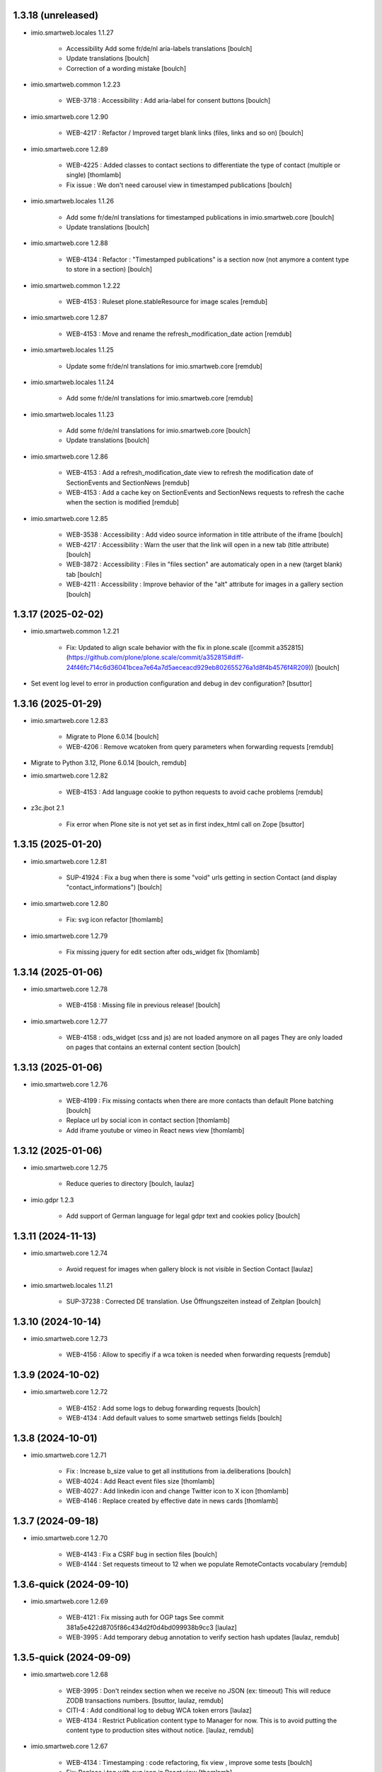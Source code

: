 1.3.18 (unreleased)
-------------------

- imio.smartweb.locales 1.1.27

    - Accessibility Add some fr/de/nl aria-labels translations
      [boulch]

    - Update translations
      [boulch]

    - Correction of a wording mistake
      [boulch]

- imio.smartweb.common 1.2.23

    - WEB-3718 : Accessibility : Add aria-label for consent buttons
      [boulch]

- imio.smartweb.core 1.2.90

    - WEB-4217 : Refactor / Improved target blank links (files, links and so on)
      [boulch]

- imio.smartweb.core 1.2.89

    - WEB-4225 : Added classes to contact sections to differentiate the type of contact (multiple or single)
      [thomlamb]

    - Fix issue : We don't need carousel view in timestamped publications
      [boulch]

- imio.smartweb.locales 1.1.26

    - Add some fr/de/nl translations for timestamped publications in imio.smartweb.core
      [boulch]

    - Update translations
      [boulch]

- imio.smartweb.core 1.2.88

    - WEB-4134 : Refactor : "Timestamped publications" is a section now (not anymore a content type to store in a section)
      [boulch]

- imio.smartweb.common 1.2.22

    - WEB-4153 : Ruleset plone.stableResource for image scales
      [remdub]

- imio.smartweb.core 1.2.87

    - WEB-4153 : Move and rename the refresh_modification_date action
      [remdub]

- imio.smartweb.locales 1.1.25

    - Update some fr/de/nl translations for imio.smartweb.core
      [remdub]

- imio.smartweb.locales 1.1.24

    - Add some fr/de/nl translations for imio.smartweb.core
      [remdub]

- imio.smartweb.locales 1.1.23

    - Add some fr/de/nl translations for imio.smartweb.core
      [boulch]

    - Update translations
      [boulch]

- imio.smartweb.core 1.2.86

    - WEB-4153 : Add a refresh_modification_date view to refresh the modification date of SectionEvents and SectionNews
      [remdub]

    - WEB-4153 : Add a cache key on SectionEvents and SectionNews requests to refresh the cache when the section is modified
      [remdub]

- imio.smartweb.core 1.2.85

    - WEB-3538 : Accessibility : Add video source information in title attribute of the iframe
      [boulch]

    - WEB-4217 : Accessibility : Warn the user that the link will open in a new tab (title attribute)
      [boulch]

    - WEB-3872 : Accessibility : Files in "files section" are automaticaly open in a new (target blank) tab
      [boulch]

    - WEB-4211 : Accessibility : Improve behavior of the "alt" attribute for images in a gallery section
      [boulch]


1.3.17 (2025-02-02)
-------------------

- imio.smartweb.common 1.2.21

    - Fix: Updated to align scale behavior with the fix in plone.scale ([commit a352815](https://github.com/plone/plone.scale/commit/a352815#diff-24f46fc714c6d36041bcea7e64a7d5aeceacd929eb802655276a1d8f4b4576f4R209))
      [boulch]

- Set event log level to error in production configuration and debug in dev configuration?
  [bsuttor]

1.3.16 (2025-01-29)
-------------------


- imio.smartweb.core 1.2.83

    - Migrate to Plone 6.0.14
      [boulch]

    - WEB-4206 : Remove wcatoken from query parameters when forwarding requests
      [remdub]

- Migrate to Python 3.12, Plone 6.0.14
  [boulch, remdub]

- imio.smartweb.core 1.2.82

    - WEB-4153 : Add language cookie to python requests to avoid cache problems
      [remdub]

- z3c.jbot 2.1

    - Fix error when Plone site is not yet set as in first index_html call on Zope
      [bsuttor]


1.3.15 (2025-01-20)
-------------------

- imio.smartweb.core 1.2.81

    - SUP-41924 : Fix a bug when there is some "void" urls getting in section Contact (and display "contact_informations")
      [boulch]

- imio.smartweb.core 1.2.80

    - Fix: svg icon refactor
      [thomlamb]

- imio.smartweb.core 1.2.79

    - Fix missing jquery for edit section  after ods_widget fix
      [thomlamb]


1.3.14 (2025-01-06)
-------------------

- imio.smartweb.core 1.2.78

    - WEB-4158 : Missing file in previous release!
      [boulch]

- imio.smartweb.core 1.2.77

    - WEB-4158 : ods_widget (css and js) are not loaded anymore on all pages
      They are only loaded on pages that contains an external content section
      [boulch]


1.3.13 (2025-01-06)
-------------------

- imio.smartweb.core 1.2.76

    - WEB-4199 : Fix missing contacts when there are more contacts than default Plone batching
      [boulch]

    - Replace url by social icon in contact section
      [thomlamb]

    - Add iframe youtube or vimeo in React news view
      [thomlamb]


1.3.12 (2025-01-06)
-------------------

- imio.smartweb.core 1.2.75

    - Reduce queries to directory [boulch, laulaz]

- imio.gdpr 1.2.3

    - Add support of German language for legal gdpr text and cookies policy
      [boulch]


1.3.11 (2024-11-13)
-------------------

- imio.smartweb.core 1.2.74

    - Avoid request for images when gallery block is not visible in Section Contact
      [laulaz]

- imio.smartweb.locales 1.1.21

    - SUP-37238 : Corrected DE translation. Use Öffnungszeiten instead of Zeitplan
      [boulch]


1.3.10 (2024-10-14)
-------------------

- imio.smartweb.core 1.2.73

    - WEB-4156 : Allow to specifiy if a wca token is needed when forwarding requests
      [remdub]


1.3.9 (2024-10-02)
------------------

- imio.smartweb.core 1.2.72

    - WEB-4152 : Add some logs to debug forwarding requests
      [boulch]

    - WEB-4134 : Add default values to some smartweb settings fields
      [boulch]


1.3.8 (2024-10-01)
------------------

- imio.smartweb.core 1.2.71

    - Fix : Increase b_size value to get all institutions from ia.deliberations
      [boulch]

    - WEB-4024 : Add React event files size
      [thomlamb]

    - WEB-4027 : Add linkedin icon and change Twitter icon to X icon
      [thomlamb]

    - WEB-4146 : Replace created by effective date in news cards
      [thomlamb]


1.3.7 (2024-09-18)
------------------

- imio.smartweb.core 1.2.70

    - WEB-4143 : Fix a CSRF bug in section files
      [boulch]

    - WEB-4144 : Set requests timeout to 12 when we populate RemoteContacts vocabulary
      [remdub]


1.3.6-quick (2024-09-10)
------------------------

- imio.smartweb.core 1.2.69

    - WEB-4121 : Fix missing auth for OGP tags
      See commit 381a5e422d8705f86c434d2f0d4bd099938b9cc3
      [laulaz]

    - WEB-3995 : Add temporary debug annotation to verify section hash updates
      [laulaz, remdub]


1.3.5-quick (2024-09-09)
------------------------

- imio.smartweb.core 1.2.68

    - WEB-3995 : Don't reindex section when we receive no JSON (ex: timeout)
      This will reduce ZODB transactions numbers.
      [bsuttor, laulaz, remdub]

    - CITI-4 : Add conditional log to debug WCA token errors
      [laulaz]

    - WEB-4134 : Restrict Publication content type to Manager for now.
      This is to avoid putting the content type to production sites without notice.
      [laulaz, remdub]

- imio.smartweb.core 1.2.67

    - WEB-4134 : Timestamping : code refactoring, fix view , improve some tests
      [boulch]

    - Fix: Replace i tag with svg icon in React view
      [thomlamb]

    - WEB-4134 : Manage timestamping in coordination with ia.deliberations' rest api
      [boulch]


1.3.4 (2024-08-28)
------------------

- imio.smartweb.core 1.2.66

    - Fix: Transform all folder view template to list elements
      [thomlamb]

    - Fix: delete ratio class to external content section
      [thomlamb]

    - WEB-4138 :  Adding link on React elements to edit them
      [thomlamb]


1.3.3 (2024-08-13)
------------------

- imio.smartweb.core 1.2.65

    - WEB-4136 : Authorize 70 sections/page instead of 40
      [boulch]

    - Fix: keep scroll on load more in React view
      [thomlamb]

    - WEB-4132 : In anonymous mode, use remoteUrl instead of internal link url in links sections
      [boulch]

- Sync gunicorn version with Plone 6.0.9
  [remdub]

- imio.smartweb.core 1.2.64

    - SUP-38386 : Fix style for elloha to avoid absolute position
      [boulch]


1.3.2 (2024-07-31)
------------------

- imio.smartweb.core 1.2.63

    - SUP-38386 : Update "elloha" plugin in external content section. Agent can set url field to visitwallonia.elloha.com
      [boulch]

- WEB-3995 : Bump RelStorage to 4.0.0
  [remdub]

- WEB-3995 : Bump psycopg2 to 2.9.9
  [remdub]

- Upgrade to Zope 5.9
  [remdub]


1.3.1 (2024-07-30)
------------------

- imio.smartweb.locales 1.1.20
    - Add missing fr/de translations for imio.smartweb.core
      [thomlamb]

- imio.smartweb.core 1.2.62

    - SUP-36628 : Fix new svg icon name for tradcution
      [thomlamb]

- imio.smartweb.core 1.2.61

    - SUP-36628 : Add scroll context to keep the scroll position when we change the page
      [thomlamb]

    - SUP-37746 : Add new svg icon
      [thomlamb]

- imio.smartweb.core 1.2.60

    - WEB-4125 : Take scale on context leadimage to populate og:image:* tags
      [boulch]

- imio.smartweb.core 1.2.59

    - SUP-36854 : Fix ajax select2 widget when apply a word filtering and populating specific news and specific events
      [boulch]


1.3 (2024-07-02)
----------------

- Upgrade docker image to Ubuntu 22.04
  [remdub]

1.2.19 (2024-07-01)
-------------------

- imio.smartweb.core 1.2.58

    - WEB-4116 : Fix error 500 when forward request from e-guichet (got an unexpected keyword argument 'include_items')
      [boulch]

- imio.smartweb.core 1.2.57

    - WEB-4121 : Correct bad format
      [boulch]

- imio.smartweb.core 1.2.56

    - WEB-4121 : Fix ERROR : imio.events.core.contents.event.serializer, line 28, in get_container_uid
      and fix WARNING : No such index: 'include_items'
      [boulch]

    - GHA tests on Python 3.8 3.9 and 3.10
      [remdub]


1.2.18 (2024-06-13)
-------------------

- imio.smartweb.policy 1.2.6

    - WEB-3763 : Fix Anysurfer controlpanel permission for fresh Smartweb installs
      See upgrade step 1029_to_1030
      [laulaz]


1.2.17 (2024-06-10)
-------------------

- imio.smartweb.core 1.2.55

    - Fix React placeholder color
      [thomlamb]

- imio.smartweb.core 1.2.54

    - WEB-4113 : Add DE and NL translations in page/procedure categories taxonomies
      [laulaz]

- imio.smartweb.common 1.2.17

    - WEB-4113 : Add `TranslatedAjaxSelectFieldWidget` to fix translations of initial
      values in select2 fields
      [laulaz]

- imio.smartweb.core 1.2.53

    - WEB-4113 : Use `TranslatedAjaxSelectWidget` to fix select2 values translation
      [laulaz]

- imio.smartweb.core 1.2.52

    - WEB-4113 : Inherit `getVocabulary` from `imio.smartweb.common` view to handle
      vocabularies translations correctly
      [laulaz]


1.2.16 (2024-06-03)
-------------------

- imio.smartweb.core 1.2.51

    - Fix loaded of sticky filter menu in React view
      [thomlamb]


1.2.15 (2024-05-30)
-------------------

- imio.smartweb.core 1.2.50

    - Fix loaded calcul of sticky filter menu in React view
      [thomlamb]

- imio.smartweb.common 1.2.16

    - WEB-4107 : Update resource registries modification time (used as ETag) at Zope startup
      [laulaz]

- imio.smartweb.policy 1.2.5

    - WEB-4107 : Use resourceRegistries ETag in caching configurations
      [laulaz]

- imio.smartweb.core 1.2.49

    - WEB-4101 : Encode URLs parameters for `search-filters`. This fixes issues with special chars.
      [laulaz]

    - WEB-3802: Fix after testing, complited traduction, optimize code
      [thomlamb]

- imio.smartweb.core 1.2.48

    - WEB-3802: Add grouped filter for category and local category in React filters
      [thomlamb]

    - WEB-4101 : Handle (local) categories translations correctly
      [laulaz]

    - SUP-36937: Add Recurrence dates in React event content view
      [thomlamb]

    - WEB-4104 : When change section size (front-office method), reindexParent to refresh cache
      [boulch]

    - WEB-4105 : Make text section smarter about its lead image format (portrait / landscape)
      [boulch]

- imio.smartweb.locales 1.1.16 => 1.1.18

    - Add missing FR translations
      [laulaz]

- imio.smartweb.common 1.2.15

    - Fix missing ZCML dependency
      [laulaz]

- imio.smartweb.common 1.2.14

    - Fix bundles: Remove obsolete patterns bundle and fix a previous upgrade for
      eea.facetednavigation
      [laulaz]

    - Fix translate call (was causing incorrect string in .po file)
      [laulaz]

    - Fix translation message string
      [laulaz]

- imio.smartweb.common 1.2.13

    - WEB-4088 : Cover use case for sending data in odwb for a staging environment
      [boulch]

    - Ensure translation of vocabularies when used with `AjaxSelectFieldWidget`
      [laulaz]

    - Remove useless `container_uid` from `search-filters` results
      [laulaz]

    - WEB-3864 : Ensure that a taxonomy term that is deleted is not used anywhere
      [boulch]

    - WEB-3862 : Unpatch (restore original) eea.facetednavigation jquery
      [laulaz]

- WEB-3862 : Pinned eea.facetednavigation 16.4
  [boulch]


1.2.14 (2024-05-07)
-------------------

- imio.smartweb.core 1.2.47

    - fix React svg import and delete unused svg
      [thomlamb]

    - add missing React translations
      [thomlamb]

- imio.smartweb.core 1.2.46

    - WEB-4101 : fix React topic display
      [thomlamb]

- imio.smartweb.locales 1.1.16

    - Add missing French translations for `Carre` & categories / topics display on items
      [laulaz]

    - Add missing fr, nl, de translations
      [boulch]

    - Update translations
      [boulch]

- imio.smartweb.common 1.2.12

    - WEB-4102 : Add second skip to footer
      [thomlamb]

- imio.smartweb.common 1.2.11

    - WEB-4101 : Fix vocabulary terms translation (for Topics only - for the moment)
      when used with `AjaxSelectFieldWidget`
      [laulaz]

- imio.smartweb.common 1.2.10

    - WEB-4101 : Change Topics field widget to keep value ordering
      [laulaz]

    - WEB-4088 : Implement some odwb utils and generic classes
      [boulch]

- imio.smartweb.core 1.2.45

    - WEB-4101 : Allow to choose to display topic or category on event & news.
      This affects all related content types: SectionNews, SectionEvents, NewsView, EventsView.
      Local category is alway taken before category (1 value).
      Topic is always the first in list (1 value).
      [laulaz, thomlamb]

    - Add end date on event cards
      [thomlamb]

    - Add tradcution for directory timetable
      [thomlamb]

    - SUP-36869 : Fix root ulr on Leaflet Marker.
      [thomlamb]

- imio.smartweb.core 1.2.44

    - WEB-4099 : Fix select name
      [boulch]

- imio.smartweb.core 1.2.43

    - WEB-4099 : Resize sections in front-end thanks to htmx / jquery
      [boulch]

    - WEB-4098 : Add affiche scale for section on table view display and one element by lot
      [thomlamb]

    - WEB-4098 : Add new profile for imio.smartweb.orientation to section files
      [thomlamb]

    - SUP-35100 : Fix sitemap.xml.gz generation. When a "main" rest view was removed, continue to build sitemap for others rest views
      [boulch]


1.2.13 (2024-04-14)
-------------------

- imio.smartweb.core 1.2.42

    - SUP-36564 : Fix arcgis external content plugin
      [boulch]

- Migrate to Plone 6.0.9
  [boulch]


1.2.12 (2024-04-04)
-------------------

- imio.smartweb.core 1.2.41

    - Set higher timeout because retrieving some datas can take some time
      [boulch]

- imio.smartweb.locales 1.1.15

    - Add missing fr, nl, de translations
      [boulch]

- imio.smartweb.core 1.2.40

    - MWEBPM-9 : Add container_uid in rest views to retrieve agenda id/title or news folder id/title
      [boulch]

    - MWEBPM-9 : Retrieve agenda id/title or news folder id/title and display it in "common templates" table
      [boulch]

- imio.smartweb.locales 1.1.14

    - Add missing fr, nl, de translations
      [boulch]

    - Update translations
      [boulch]

- imio.smartweb.locales 1.1.13

    - Add missing fr, nl, de translations
      [boulch]

    - Update translations
      [boulch]

- imio.smartweb.core 1.2.39

    - MWEBPM-9 : Retrieve agenda id/title or news folder id/title and display it in "common templates" carousel
      [boulch]

    - MWEBPM-8 : Add "min" or "max" to queries depending to "only past events"
      [thomlamb]

    - MWEBPM-8 : Add field to manage "only past events" rest view
      [boulch]

- imio.smartweb.core 1.2.38

    - Fix React build
      [thomlamb]

    - Fix spelling mistake and react compilation
      [boulch]

- imio.smartweb.core 1.2.37

    - Add new plugin in external content section / refactor some code in external content section
      [boulch]

    - Add figcaption content in alt attribute for images in section text
      [thomlamb]


1.2.11 (2024-03-05)
-------------------

- imio.smartweb.core 1.2.36

    - WEB-4072, WEB-4073 : Enable solr.fields behavior on some content types
      [remdub]

    - WEB-4001 : Refactoring the generation of sitemap.xml.gz
      [boulch]

- imio.smartweb.core 1.2.35

    - WEB-4006 : Exclude some content types from search results
      [remdub]

- collective.solr 9.3.0

    - Add support of https connections
      [remdub]

    - Add french locales
      [remdub]

- collective.solr 9.2.3

    - Add upgrade step for missing stopwords registry entries
      [remdub]

- WEB-3862 : eea.facetednavigation 16.2
  [boulch]

- imio.smartweb.core 1.2.34

    - MWEBRCHA-13 : Add content rules to notify reviewers (Install via validation profile)
      [laulaz]

    - MWEBRCHA-13 : Fix plone versioning (Work on SectionText / Remove from SectionHTML)
      [boulch]


1.2.10 (2024-02-12)
-------------------

- imio.smartweb.core 1.2.33

    - WEB-4067 : Override plone.app.content.browser.vocabulary.VocabularyView to provide filtering items to AjaxSelectFieldWidget
      [boulch]

    - WEB-4001 : Override sitemap.xml.gz to improve SEO with react views
      [boulch]

    - Change datePicker date format.
      [thomlamb]

    - Add class on section text if there is collapsable
      [thomlamb]

    - WEB-4056 : Refactoring: Removed sha256 encoding (no longer needed)
      [boulch]

    - WEB-3966: Add close navigation menu on focusout to make it more accessible
      [thomlamb]

- imio.smartweb.common 1.2.9

    - WEB-4064 : Reindex SolR because of changes in schema
      [remdub]

- WEB-4064 : Fix : remove copyfields on solr schema
  to avoid loosing SearchableText on an element when updating its parent
  [remdub]


1.2.9 (2024-02-05)
------------------

- imio.smartweb.core 1.2.32

    - Fix : Could not adapt (..interfaces.ITranslationManager) in single-language website when we set language param in url view
      [boulch]

    - Fix : rest_view_obj can be None if react view was removed
      [boulch]

    - Fix: bad condition to display search items number of results
      [thomlamb]

- imio.smartweb.common 1.2.8

    - Fix skip content sr-only
      [thomlamb]

- imio.smartweb.policy 1.2.4

    - Make content types translatable (with `plone.translatable` behavior) in
      multilingual profile.
      [laulaz]

- imio.smartweb.core 1.2.31

    - Add React Context to manage global language
      [thomlamb]

    - WEB-4063 : Create some views that redirect to main rest (directory, agenda, news) views (thank to registered uid) for e-guichet
      [boulch]

    - SUP-34498 : Fix url construction to fix 404 on external tab click on React items
      [thomlamb]

- imio.smartweb.core 1.2.30

    - Quick fix : move date queries in inital component to avoid bad url
      [thomlamb]


1.2.8-quick (2024-01-30)
------------------------

- imio.smartweb.core 1.2.30

    - Quick fix : move date queries in inital component to avoid bad url
      [thomlamb]


1.2.7-quick (2024-01-30)
------------------------

- imio.smartweb.core 1.2.29

    - Quick fix : effective date can be a str type. So the news sections were broken
      [boulch]


1.2.6 (2024-01-29)
------------------

- imio.smartweb.core 1.2.28

    - WEB-3802 : translate datepicker
      [thomlamb]

    - WEB-3802 : add nl traduction for React view.
      [thomlamb]

    - WEB-3802 : Fix datePicker filtre to no load on first date change
      [thomlamb]

- imio.smartweb.locales 1.1.12

    - Add missing translations
      [boulch]

    - Update translations
      [boulch]

    - WEB-4049 : Add missing german / dutch translations
      [boulch]

- imio.smartweb.core 1.2.27

    - WEB-3802 : Adding scss styles for new period filter
      [thomlamb]

    - WEB-3802 : Adding missing traduction for React view.
      [thomlamb]

    - WEB-4029 : Fix issue "invalid date" with pat-display-time and DateTime Zope/Plone format (with Firefox!)
      [boulch]

- imio.smartweb.core 1.2.26

    - WEB-3802 : Fix Axios Serializer to fix key in object request.
      [thomlamb]

- imio.smartweb.core 1.2.25

    - WEB-3802 : Adding perido filter in event React view
      [thomlamb]

- imio.smartweb.core 1.2.24

    - WEB-3802 : Get dates range for events in REST views. Coming from React.
      [boulch]

    - WEB-4050 : Fix : Loosing related_contacts ordering when changing any attributes in section
      [boulch]

    - WEB-4007 : Add Schedule in contact React view
      [thomlamb]

- imio.smartweb.policy 1.2.3

    - WEB-4046 : Add "Skip to content" viewlet in portal top
      [laulaz]

- imio.smartweb.common 1.2.7

    - WEB-4046 : Add css for "Skip to content"
      [thomlamb]

    - WEB-4046 : Add "Skip to content" link for a11y
      [laulaz]

    - WEB-4048 : Put focus on cookies accept button for a11y
      [laulaz]

- imio.smarteb.locales 1.1.11

    - WEB-4049 : Add missing german / dutch translations
      [boulch]

- imio.smartweb.core 1.2.23

    - WEB-4041 : Handle new "carre" scale
      [boulch]

- imio.smartweb.common 1.2.6

    - WEB-4041 : Add new "carre" scale
      [boulch]

- imio.smartweb.core 1.2.22

    - Refactor : Move ContactProperties (to build readable schedule) to imio.smartweb.common
      [boulch]

- imio.smartweb.common 1.2.5

    - WEB-4007 : Get ContactProperties out of imio.smartweb.core to also use it in imio.directory.core and 
      simplifying formated schedule displaying in REACT directory view
      [boulch]

    - WEB-4029 : File and Image content types don't have WF so we set effective date equal to created date
      [boulch]


1.2.5 (2023-12-18)
------------------

- imio.smartweb.core 1.2.21

    - WEB-3992 : Fix svg to have base color. Add class for icon in table template
      [thomlamb]

    - SUP-34061 : Fix React Gallery img scales
      [thomlamb]


1.2.4 (2023-12-11)
------------------

- DEVOPS-37 : force upgrade steps on promote
  [remdub,bsuttor]

- imio.smartweb.core 1.2.20

    - WEB-3783 : Update viewlet to set og:tags in rest views
      [boulch]

    - (Re)Activate external section
      [boulch]

- imio.smartweb.common 1.2.4

    - WEB-3783 : Rebuild url with request.form datas (usefull with react views)
      [boulch]

- imio.smartweb.locales 1.1.10

    - Add missing translations (plausible/statistics)
      [boulch]

    - Update translations
      [boulch]

- imio.smartweb.core 1.2.19

    - WEB-4022 : Fix : Compiled edit.js
      [boulch]

    - WEB-4022 : Fix : bad char in actions.xml (setup/upgrade step)
      [boulch]

- WEB-4028 : Restore `fix-geosearch` fork of `plone.formwidget.geolocation`
  We must wait for https://github.com/Patternslib/pat-leaflet/pull/36

- imio.smartweb.core 1.2.18

    - WEB-4022 : Create a new action menu with an utils view that redirect to stats (browser)view
      [boulch]

    - Change HashRouter to BrowserRouter in React & fix related URLs
      [thomlamb, laulaz]

    - WEB-3783 : Add new header viewlet to manage og:tags in REACT views
      [boulch]

- imio.smartweb.core 1.2.17

    - Refactor / optimize React code and upgrade packages
      [thomlamb]

- imio.smartweb.core 1.2.16

    - Handle single item json responses in request forwarders
      [laulaz]

- imio.smartweb.core 1.2.15

    - Handle empty responses in request forwarders
      [laulaz]

- imio.smartweb.core 1.2.14

    - Fix parameters in `POST` / `PATCH` / `DELETE` requests
      [laulaz]

- imio.smartweb.core 1.2.13

    - Use json for request forwarders body
      [laulaz, boulch]

- imio.smartweb.core 1.2.12

    - Deactivate Plone protect / Add token for queries
      [laulaz, boulch]

    - Handle PATCH & DELETE in request forwarders
      [laulaz]

    - Fix smartweb url and fix metadatas if missing fullobject
      [boulch]

- imio.smartweb.core 1.2.11

    - Add Smartweb related URLs in forwarded json responses
      [laulaz]

    - Transform requests forwarders into REST API Services
      [laulaz]

- imio.smartweb.core 1.2.10

    - Add RequestForwarder views
      [laulaz, boulch]


1.2.3 (2023-11-24)
------------------

- imio.smartweb.core 1.2.9

    - WEB-4021 : Fix lead image displaying with files section
      [boulch]


1.2.2-quick (2023-11-23)
------------------------

- Release to force new docker tag / deploy after incomplete build
  [laulaz]


1.2.1-quick (2023-11-23)
------------------------

- Fix use of bool env vars in `collective.solr`
  [remdub]

- imio.smartweb.core 1.2.8

    - Fix (lead) image sizes URLs for text section & migrate old values
      [boulch, laulaz]


1.2 (2023-11-22)
----------------

- imio.smartweb.core 1.2.7

    - Fix image scales URLs for gallery view thumbnails
      [laulaz]

    - WEB-3992 : Uncheck icon when clincking on checked icon (in edit form of imio.smartweb.BlockLink)
      [boulch]

- imio.smartweb.core 1.2.6

    - Fix tests after scales dimensions change
      [laulaz]

- imio.smartweb.policy 1.2.2

    - Improve collective autoscaling compression quality Also fix missing autoscaling settings for new instances
      [laulaz]

- imio.smartweb.common 1.2.3

    - Improve image compression quality
      [laulaz]

    - Change portrait scales dimensions
      [laulaz]

- imio.smartweb.core 1.2.5

    - Rebuild React to fix js errors
      [thomlamb]

    - WEB-4017 : Add Number 2 for items per batch
      [thomlamb]

    - Fix last upgrade steps: when run from command line, we need to adopt admin user to find private objects
      [laulaz]

    - Fix wrong type name in imio.smartweb.CirkwiView type profile
      [laulaz]

    - WEB-4014 : Display "websites" urls instead of labels (facebook, website, instagram, ...)
      [boulch]

    - WEB-4012 : Restored filter on related contacts field
      [boulch]

- imio.smartweb.common 1.2.2

    - Fix missing values for facilities lists (causing `None` in REST views filters)
      See https://github.com/collective/collective.solr/issues/366
      [laulaz]

    - Fix last upgrade steps: when run from command line, we need to adopt admin
      user to find private objects
      [laulaz]

    - WEB-4003 : Fix missing TextField mimetypes
      [laulaz]

- imio.smartweb.locales 1.1.9

    - WEB-4018 : Add missing French translations (new termes in directory vocabulary)
      [boulch]

- Add "run" script to clear and rebuild instances
  [boulch]

- Use released version of `plone.formwidget.geolocation`
  [laulaz]

- imio.smartweb.core 1.2.4

    - Handle image orientation on faceted map layout
      [laulaz]

    - Remove unused Photo Gallery from collections layouts
      [laulaz]

- Develop collective.solr to implement https connection DEVOPS-3
  [remdub]

- imio.smartweb.policy 1.2.1

    - Restore removed behaviors on Collection type
      [laulaz]

- imio.smartweb.common 1.2.1

    - SUP-33128 : Fix eea.facetednavigation : Hide items with 0 results
      [boulch, laz]

    - Refactor less and js compilation + Add compilations files
      [boulch]

- imio.smartweb.core 1.2.3

    - Migrate deprecated image scales from Section Contact / Gallery
      [laulaz]

    - Migrate "Is in portrait mode" option to orientation behavior for Section Contact
      [laulaz]

    - Handle image orientation on Collection & Foler types
      [laulaz]

    - Remove unused `gallery_view.pt` template
      [laulaz]

    - Change order of orientation options (default first)
      [laulaz]

    - Handle orientation in REST views images & fix galleries
      [laulaz]

    - Change default orientation to landscape
      [laulaz]

- imio.smartweb.core 1.2.2

    - WEB-3985 : Fix condition to load image or logo in contact view
      [thomlamb]

    - WEB-3985 : Fix logo scale URL (no orientation there) for Directory view
      [laulaz]

    - WEB-3985 : Fix React build
      [thomlamb]

- imio.smartweb.core 1.2.1

    - WEB-3985 : Fix traceback when cropping scale information is not present on image change
      [laulaz]

- imio.smartweb.core 1.2

    - WEB-3985 : New portrait / paysage scales & logic.
      We have re-defined the scales & sizes used in smartweb.
      We let the user crop only 2 big portrait / paysage scales and make the calculation behind the scenes for all
      other smaller scales.
      We also fixed the cropping information clearing on images changes.
      A new orientation behavior allow the editor to choose with type of image he wants.
      [boulch, laulaz]

    - Fix css for Event content view
      [thomlamb]

- imio.smartweb.common 1.2

    - WEB-3985 : New portrait / paysage scales & logic.
      We have re-defined the scales & sizes used in smartweb.
      We let the user crop only 2 big portrait / paysage scales and make the calculation behind the scenes for all
      other smaller scales.
      We also fixed the cropping information clearing on images changes.
      [boulch, laulaz]

- imio.smartweb.policy 1.2

    - WEB-3985 : Add orientation behavior on Collection type
      [boulch, laulaz]

- imio.smartweb.locales 1.1.8

    - Add missing French translations
      [laulaz]


1.1.15 (2023-10-24)
-------------------

- imio.smartweb.locales 1.1.7

    - Add missing French translations
      [boulch]

    - Update translations
      [boulch]

- imio.smartweb.core 1.1.30

    - Adaptation of react to show or hide the map
      [thomlamb]

    - WEB-3999 : Keep order of contacts in its view through manualy sorted related_contacts in edit form
      [boulch]

- imio.smartweb.core 1.1.29

    - SUP-32814 : Add new external content plugins : GiveADayPlugin
      see : https://github.com/IMIO/imio.smartweb.core/commit/a4dfca2
      [boulch]

    - WEB-4000 : Add display_map Bool field on directory and events views
      [boulch]

- imio.smartweb.core 1.1.28

    - WEB-3803 : Add upgrade step : collective.pivot.Family content type can be add in an imio.smartweb.Folder
      [boulch]

    - WEB-3998 : Set requests timeout to 8'' when we populate RemoteContacts vocabulary
      [boulch]

- imio.smartweb.policy 1.1.6

    - WEB-3803 : Monkey patch imio/collective.pivot post_install method to create an imio.smartweb.Folder
      to store defaults collective.pivot.Family contents
      [boulch]

- collective.pivot 1.0b2

    - Fix translation function
      [boulch]
    
    - Fix post_install when the targeted site not allow default Folder on plonesite root
      [boulch]


1.1.14 (2023-10-11)
-------------------

- imio.smartweb.core 1.1.27

    - Add <div> in view_argis.pt template to fix map displaying
      [thomlamb, jhero]


1.1.13 (2023-10-10)
-------------------

- imio.smartweb.locales 1.1.6

    - Add missing French translations (external content section and contact section)
      [boulch]

- imio.smartweb.core 1.1.26

    - Add missing upgrade step to add leadimage behavior on external content section
      [boulch]

    - Fix some translations in external content plugins
      [boulch]

- imio.smartweb.core 1.1.25

    - SUP-32169 : Add new external content plugins : ArcgisPlugin
      [boulch]


1.1.12 (2023-10-09)
-------------------

- imio.smartweb.policy 1.1.5

    - Remove deprecated overrides because we removed picture managing out of Tiny
      [boulch]

- imio.smartweb.core 1.1.24

    - WEB-3986 : Fix : email must be open thank to "mailto:" tag instead of "tel:"
      [boulch]

    - WEB-3984 : Remove deprecated cropping annotations on banner
      [boulch, laulaz]

    - WEB-3984 : Don't get banner scale anymore. Get full banner image directly
      [boulch, laulaz]

    - WEB-3984 : Remove banner field from cropping editor
      [laulaz]

- imio.smartweb.core 1.1.23

    - WEB-3983 : Fix contacts bootstrap grid
      [boulch]

    - WEB-3980 : Fix help and authentic sources menus double displaying in folder_contents view
      [boulch]

    - fix calculating image size on loading (add async in useEffect)
      [thomlamb]

    - WEB-3981 : Add Cognitoforms as an external section
      [boulch]

    - WEB-3932 : Transform contact section to contactS section
      [laulaz, boulch]


1.1.11 (2023-08-31)
-------------------

- pas.plugins.imio 2.0.9

    - Fix login could be id of user.
      [bsuttor]

    - Fix byte convertion error on python3.
      [bsuttor]


1.1.10-quick (2023-08-31)
-------------------------

- Pinned elder 2.0.7 version of pas.plugins.imio to test in staging (2.0.8 have some issues)
  [boulch]


1.1.9 (2023-08-29)
------------------

- imio.smartweb.core 1.1.22

    - Add smartweb content types icons (Message, MessagesConfig)
      [boulch]

    - Delete useless css for edition
      [thomlamb]

- imio.smartweb.core 1.1.21

    - Add smartweb content types icons
      [laulaz, boulch]

    - Show help & authentic sources menus only if product is installed
      [laulaz, boulch]

    - Update compiled resources to fix help menu
      [boulch]

    - Refactor Plausible
      [remdub]

- imio.smartweb.locales 1.1.5

    - Add missing translations
      [boulch]

- imio.smartweb.common 1.1.9

    - WEB-3974 : Add new registry key (imio.smartweb.common.log) to activate logging in smartweb / auth sources products
      [boulch]

    - Fix AttributeError in case of instance behaviors attributes that are not on all objects
      [boulch]

- imio.smartweb.core 1.1.20

    - Fix display of hours on events react view
      [thomlamb]

    - Refactor React contact view
      [thomlamb]

    - Refactor section text : image_size field is no more required because field is now hidden!
      [boulch]

    - WEB-3957 : Add new "Please help!" menu in Plone toolbar
      [boulch]

    - Display logo if no image in react contact card.
      Display blurry background if image is in portrait
      [thomlamb]

    - Fix of the calculation of the batch zise, ​​addition instead of concatenation
      [thomlamb]

    - WEB-3972 : Add "elloha" plugin in external content section
      [boulch]

- WEB-3781 : Upgrade `pas.plugins.imio` to fix issue with admin user
  [laulaz]

- imio.smartweb.common 1.1.8

    - WEB-3960 : Clean unhautorized xml chars out of text when added or modified contents Temporary patch.
      Waiting for this fix : plone/plone.app.z3cform#167
      [boulch]

    - WEB-3955 : Authentic sources : Crop view on Image type should not return scales
      [boulch]

- imio.smartweb.core 1.1.19

    - WEB-3956 : Update folder modification date when its layout changed to fix cache
      [boulch]

    - WEB-3934 : Hide image_size field
      [boulch]

    - WEB-3953 : Remove cropping from background_image field
      [boulch]

    - WEB-3952 : Disable image cropping on section text
      [laulaz, boulch]

    - Make "Image cropping" link conditional
      [laulaz]

    - Disable image cropping on Slide content type
      [laulaz]

    - Fix condition for image placeholder on React vue
      [thomlamb]

- imio.smartweb.core 1.1.18

    - Removal of unnecessary css in sections contact and gallery
      [thomlamb]

    - Add new browserview for Plausible
      [remdub, boulch]

    - Change some icons : SectionHTML and SectionExternalContent
      [boulch]

    - MWEBTUBA : Add new section : imio.smartweb.SectionExternalContent (Manage embeded contents)
      [boulch]


1.1.8 (2023-05-31)
------------------

- imio.smartweb.core 1.1.17

    - New React build
      [thomlamb]

    - Use hash in gallery images URL for directory, events and news rest views
      (based on modification date) to allow strong caching.
      [boulch, laulaz]


1.1.7 (2023-05-30)
------------------

- imio.smartweb.policy 1.1.4

    - Migrate to Plone 6.0.4
      [boulch]

    - Migrate to Plone 6.0.2
      [boulch]

    - WEB-3763 : Add new permission to manage configlets in control panel
      [boulch]

- imio.smartweb.locales 1.1.4

    - Add missing French translation (folder_contents properties)
      [laulaz]

    - Migrate to Plone 6.0.4
      [boulch]

- imio.smartweb.core 1.1.16

    - Fix faceted map size after page loading.
      [thomlamb]

    - Adapt `@search` endpoint to handle multilingual
      [mpeeters]

- imio.smartweb.core 1.1.15

    - Fixed console error following unnecessary loading of js for swiper
      [thomlamb]

    - Avoid image cropping for banner scale (will have infinite height)
      [laulaz]

    - Cleanup folder_contents properties & add warning about Sections
      [laulaz]

    - Store hash in an annotation to refresh "dynamic" sections
      [boulch, laulaz]

    - WEB-3868 : Remove useless code (included in Plone 6.0.4) See plone/plone.base#37
      [laulaz]

    - Migrate to Plone 6.0.4
      [boulch]

    - Update static icon for better css implements
      [thomlamb]

    - SUP-30074 : Fix broken RelationValue "AttributeError: 'NoneType' object has no attribute 'UID'
      [boulch]

- imio.smartweb.common 1.1.7

    - Change banner scale to have infinite height
      [laulaz]

    - Migrate to Plone 6.0.4
      [boulch]

- Rollback to Zope 5.8 for now because of a bug in POST requests with gunicorn
  [boulch]

- WEB-3781 : Add autopublish script
  [remdub]

- Migrate to Plone 6.0.4
  [boulch]


1.1.6 (2023-04-25)
------------------

- imio.smartweb.core 1.1.14

    - Fix image display condition
      [thomlamb]

    - Fix json attributes to get the scaling pictures of news
      [boulch]

- imio.smartweb.core 1.1.13

    - compile resources
      [boulch]

- imio.smartweb.common 1.1.6

    - Don't use image_scales metadata anymore (Fix faceted)
      [boulch, laulaz]

    - Update object modification date if cropping was removed/updated
      [boulch, laulaz]

- imio.smartweb.core 1.1.12

    - WEB-3868 : Forbid creating content with same id as a parent field
      [laulaz]

    - Don't use image_scales metadata anymore to get images scales URLs because we
      had problems with cropped scales (they were not indexed).
      We now use a hash in URL (based on modification date) to allow strong caching.
      See collective/plone.app.imagecropping#129
      [laulaz, boulch]

- imio.smartweb.core 1.1.11

    - WEB-3913 : Leadimages should not appear on rest views
      [boulch]


1.1.5 (2023-04-02)
------------------

- imio.smartweb.core 1.1.10

    - WEB-3901 : Get fullsize picture if scale is not present (section collection)
      [boulch]

    - WEB-3908 : Call new @events endpoint to get events occurrences
      [boulch]


1.1.4-quick (2023-03-20)
------------------------

- Push images to prod registry.
  [bsuttor]



1.1.3 (2023-03-19)
------------------

- imio.smartweb.core 1.1.9

    - WEB-3898 : Prevent error (error while rendering imio.smartweb.banner) if a content has his id = "banner"
      [boulch]

- imio.smartweb.core 1.1.8

    - WEB-3888 : We overrided link_input template widget to allow any link format in external tab (without browser blocking)
      [boulch]

    - WEB-3769 : Get fullsize picture if scale is not present (ex: picture too small)
      [boulch]

    - SUP-27477 : Fix internal link in herobanner
      [boulch]

- imio.smartweb.locales 1.1.3

    - Add missing French translations (Cirkwi & image dimensions warning)
      [laulaz]

    - Migrate to Plone 6.0.2
      [boulch]

- imio.smartweb.common 1.1.5

    - WEB-3862 : Patch (Remove select2) eea.facetednavigation jquery 
      [laulaz, boulch]

- imio.smartweb.common 1.1.4

    - Allow to add portal messages when content images are too small for cropping. This can be done dynamically on a view call with a single line of code: show_warning_for_scales(self.context, self.request)
      [laulaz]

    - Migrate to Plone 6.0.2
      [boulch]
    
- Upgrade collective.solr to `9.1.1` to include the latest fix for image_scales metadata
  [mpeeters]


1.1.2-quick (2023-03-08)
------------------------

- Develop collective.solr to fix an issue with image_scales metadata
  [mpeeters]


1.1.1 (2023-03-07)
------------------

- imio.smartweb.core 1.1.7

    - Improved react views to better match bootstrap media queries and fix no wrap buttons
      [thomlamb]

    - Fix no display img in news view
      [thomlamb]

    - Migrate to Plone 6.0.2
      [boulch]

    - WEB-3865 : Ordering news section and events section in their views thanks to a manualy order in their widgets
      [boulch]

    - Avoid auto-appending new lines to Datagrid fields when clicked
      [laulaz]

    - Fix annuaire, agenda, news sections with current language
      [boulch]

- Migrate to Plone 6.0.2
  [boulch]


1.1.0 (2023-02-22)
------------------

- imio.smartweb.core 1.1.6

    - WEB-3863 : Fix some dates displaying
      [boulch]

    - WEB-3858 : Fix displaying of authentic sources menu
      [boulch]

- imio.smartweb.locales 1.1.2

    - WEB-3848 : Add missing translations
      [boulch]

- imio.smartweb.common 1.1.3
  
    - WEB-3852 : Fix atom/syndication registry keys
      [boulch]

- Remove hack for overview-controlpanel from Dockerfile.
  [bsuttor]


1.1 (2023-02-20)
----------------

- imio.smartweb.locales 1.1.1

    - Add some new French translations (Cirkwi)
      [boulch]

- imio.smartweb.core 1.1.5

    - Delete lorem in React vue
      [thomlamb]

    - Fixed accessibility nav attribute
      [thomlamb]

    - Fixed faceted map
      [boulch]

    - WEB-3837 : Can define specific news to get (instead of all news from news folders)
      [boulch]

    - Adding display block on active dropdown
      [thomlamb]

    - Fix traduction ID for React
      [thomlamb]  

- imio.smartweb.policy 1.1.3

    - WEB-3820 : Added collective.geotransform but we don't deploy it automaticaly
      [boulch]

    - WEB-3833 : Hide plone.app.multilingual in control panel installable products
      [boulch]

- plone.formwidget.geolocation > fix-geosearch

    - Fix usage of default location from configuration
      [mpeeters]

    - Ensure that the marker is the main marker to fix geosearch
      [mpeeters]

- collective.faceted.map 1.0.0
    
    - Improve code to avoid to many refresh of the map
      [mpeeters]

- collective.geotransform 3.0

    - Add Plone 6 compatibility, drop Plone 5 support
      [boulch]

- imio.smartweb.core 1.1.4

    - Fix loader on React vue + add visual loader
      [thomlamb]

- imio.smartweb.common 1.1.2

    - Call @@consent-json view on navigation root (instead of context)
      [laulaz]

    - Ensure Ajax requests are always uncached
      [laulaz]

- imio.smartweb.core 1.1.3

    - WEB-3819 : Update permission : local manager can manage their subsites
      [boulch]

- imio.smartweb.core 1.1.2

    - Adding react-translated and translate static React txt
      [thomlamb]

    - Fix "zope.schema._bootstrapinterfaces.ConstraintNotSatisfied" in smartweb settings
      [boulch]

    - Add new content type : imio.smartweb.CirkwiView
      [boulch, laulaz]

    - Add authentic sources menu in toolbar
      [boulch, laulaz]

    - WEB-3755 : Adapt empty (without section) procedure message
      [boulch, laulaz]

    - Bring current-language attribute in rest views templates (useful for translations in JS)
      [boulch]

    - Handle search result types depending on available authentic sources for site
      [Julien]

    - Replacement of hard coded urls for images
      [thomlamb]

- imio.smartweb.policy 1.1.2

    - By default authorize_local_message and show_local_message in messagesviewlet must be True in smartweb
      [boulch]

- Update to Plone 6.0.0.2
  [laulaz]

- imio.smartweb.locales 1.1

    - Add DE translations (with copied French sentences for now)
      [laulaz]

    - Update buildout to Plone 6.0.0 final
      [laulaz]

- imio.smartweb.policy 1.1.1

    - Fix missing Plone icons (plone.staticresources)
      [laulaz]

    - Install and configure autopublishing (with 15 min tick subscriber)
      [laulaz]

    - Multilingual: add setup profile with content / default page migration to LRF
      and navigation links creation, fix selector viewlet
      [laulaz]

    - Remove obsolete TinyMCE override
      [laulaz]

- imio.smartweb.core 1.1.1

    - Use generated image scale urls to increase image caching
      [boulch, laulaz]

    - Forbid minisite to be copied / moved inside another minisite
      [laulaz]

    - Allow querying contact category with React filter (A) while also querying
      multiple categories defined in directory REST endpoint (B, C): A and (B or C)
      [laulaz]

    - Enable autopublishing behavior on all types
      [laulaz]

    - Handle events occurences in REST endpoint
      [laulaz]

    - Multilingual: handle language in requests for REST views, handle LRF navigation
      roots (minisites, footers, default pages, vocabularies), fix language selector
      viewlet
      [laulaz]

    - Add upgrade step to change content types icons
      [laulaz]

    - Fix JS / CSS bundles names (restore old names : '-' instead of '.' separator)
      [laulaz]

- imio.smartweb.common 1.1.1

    - Allow to choose language for vocabulary term translation
      [laulaz]

    - Use bootstrap dropdown-toggle for fieldsets collapse icon on edit forms
      [laulaz]

    - Fix TinyMCE menu bar and format menu
      [laulaz]

    - Update `widget.pt` override from `plone.app.z3cform.templates`
      [laulaz]

    - Improve monkeypatch to fix TTW resource calling
      [laulaz]

    - Update buildout to get Plone 6.0.0 final
      [laulaz]

- collective.messagesviewlet 1.0b2

    - Fix bundle registry upgrade step
      [laulaz]

- imio.smartweb.core 1.1

    - Update to Plone 6.0.0 final
      [boulch]

    - WEB-3795 : Add Proactive trigger code to chatbot.
      [remdub]

- imio.smartweb.common 1.1

    - Add monkeypatch to fix TTW resource calling See plone/Products.CMFPlone#3705
      [laulaz]

    - Uninstall collective.js.jqueryui
      [boulch]

    - Remove faceted deprecated bundles
      [boulch]

    - Migrate to Plone 6 : remove dexteritytextindexer, use new simplified
      resources registry, fix TinyMCE configuration and images scales,
      manual minimized js
      [laulaz, boulch]

- imio.smartweb.policy 1.1

    - Update to Plone 6.0.0 final
      [boulch]

    - WEB-3798 : Update caching profile (add lastModified to etags)
      [sverbois, remdub, boulch]

- collective.messagesviewlet 1.0b1

    - Migrate to Plone 6.0.0: remove dexteritytextindexer, use new simplified resources registry, fix styles, fix icons, ...
      [boulch, laulaz]

    - Add local messages feature. Local messages can be added in any folderish content types and you can choose if / on which levels they display.
      [boulch]

    - Protect messages-config folder with one-state private workflow.
      [boulch]

    - Add control panel (with messages-config folder link).
      [boulch]

    - Use JS to show/hide messages when closed, to avoid caching problems (#12).
      [laulaz]

    - Update / improve translations.
      [boulch, laulaz]

- Migrate to Plone 6.0.0 final and clean useless auto-checkout
  [boulch]


1.0.26 (2023-01-09)
-------------------

- Fix messagesviewlet source
  [boulch]


1.0.25 (2023-01-09)
-------------------

- imio.smartweb.locales 1.1

    - Add DE translations (with copied French sentences for now)
      [laulaz]

    - Update buildout to Plone 6.0.0 final
      [laulaz]


1.0.24-quick (2022-11-24)
-------------------------

- imio.smartweb.core 1.0.27

    - Add check for multiple categories directory views This is used to decide if the field will be changed to single category
      [laulaz]

- imio.smartweb.core 1.0.26

    - WEB-3729 : Add site admin permission on action for managing taxonomies on specific contents
      [boulch]

    - WEB-3777: Make nb_results field work on React views (as batch size)
      [laulaz, thomlamb]

- imio.smartweb.common 1.0.10

    - Ignore batch related query parameters for search-filters endpoint
      [laulaz]

- imio.smartweb.common 1.0.9

    - Add helper method to get language from smartweb REST requests
      This is needed for multilingual authentic sources
      [laulaz]

    - Allow to translate vocabulary terms titles in search-filters endpoint
      This is needed for multilingual authentic sources
      [laulaz]

- imio.smartweb.locales 1.0.8

    - Add missing French translations (Sendinblue, multilingual)
      [laulaz]


1.0.23 (2022-10-30)
-------------------

- imio.smartweb.locales 1.0.7

  - Add some directory fields translations
    [boulch]

  - Exclude profiles.zcml from translations
    [laulaz]

- imio.smartweb.core 1.0.25

  - WEB-3771 : Harmonize procedure button label
    [boulch]

  - WEB-3777 : Fix DirectoryEndpoint filter by category
    [boulch, laulaz]

  - WEB-3759 : Add portrait class even if there is no lead image to set placeholder with a good size
    [boulch]

- imio.smartweb.policy 1.0.10

  - Remove unneeded caching patches for 304 NOT MODIFIED requests Those are not needed anymore with the new cache configuration
    [laulaz]

- collective.sendinblue 2.0.3

  - Handle double opt-in
    [boulch, laz]

  - Fix typo in French
    [remdub]


1.0.22 (2022-10-21)
-------------------

- imio.smartweb.core 1.0.24

  - Fix problem with images url in logo
    [boulch]


1.0.21-quick (2022-10-20)
-------------------------

- imio.smartweb.core 1.0.23

  - Fix problem with images urls in collections
    [boulch]


1.0.20 (2022-10-18)
-------------------

- imio.smartweb.core 1.0.22

  - Fix problem with images urls in faceted navigation
    [laulaz]

  - WEB-3766 : Ensure displaying pages / footers even if sections in error (+ display section in error)
    [boulch, laulaz]

  - WEB-3764 : Fix : We Ensure we always compare Decimal
    [boulch]

- collective.anysurfer 1.4.7

  - Change permissions : By default, configlet should be accessible for Manager AND Site Administrator
    [boulch]

- collective.anysurfer 1.4.6

  - Fix import error for ILanguageSchema on Plone 5.2 / 6
    [laulaz]


1.0.19 (2022-10-17)
-------------------

- imio.smartweb.core 1.0.21
    - Waiting for authentics sources Plone6betaX to get automaticaly images scale hash on objects
      [boulch]

- imio.smartweb.policy 1.0.9

    - WEB-3733 : Restrict permissions for "site admin" in control panel. Some options are only available for manager
      [boulch]

    - Change s-maxage for new Varnish strategy based on grace
      [sverbois]

- imio.smartweb.core 1.0.20

    - Fix React-moment: replace 'day' by 'minute' in sratOf fuction to fix bad hours display in news view
      [thomlamb]

    - Add fullobjects=1 to get inner events and inner directory contents
      [boulch]

    - Adding section files download and gallery in react content view
      [thomlamb]

    - Update svg plone-icon for better compatibility with color css
      [thomlamb]

    - Use unique scale path (with hash) for better cache management
      [boulch, laz]

    - Memoize EventsTypesVocabulary because that almost never change !
      [boulch]

    - WEB-3684 : Add fullobjects=1 to get inner news contents
      [boulch]


1.0.18-quick (2022-09-08)
-------------------------

- imio.smartweb.core 1.0.19

    - WEB-3750 : Fix topics, categories and facilities items in selectboxes view when there is no preset selected categories
      [boulch]



1.0.17-quick (2022-09-06)
-------------------------

- imio.smartweb.core 1.0.18

    - Fix css to display none accueil item in nav
      [thomlamb]


1.0.16 (2022-09-04)
-------------------

- imio.smartweb.core 1.0.17

    - WEB-3741 : Fix items in selectbox contact categories in rest view @search-filters endpoint ("match" with items in edit selectbox)
      Fix contacts results depends of selected category in rest view (@search endpoint)
      [boulch]

    - WEB-3732 : Add smartweb settings to customize sendinblue subscribing button (text and position)
      [boulch]

    - Fix bad position for swipper-button in herobanner
      [thomlamb]

    - Ensure navigation elements don't use an already reserved/existing css Class
      [boulch]

    - WEB-3730 : By default, Plone open external (Section text / Tiny) links in new tab
      [boulch]

- imio.smartweb.policy 1.0.8

    - WEB-3731 : Automatically publish GDPR article
      [boulch]

- imio.smartweb.common 1.0.8

    - MWEB-54 : Update TinyMCE : Add non breaking space option
      [boulch]


1.0.15 (2022-08-02)
-------------------

- imio.smartweb.core 1.0.16

    - Fix rich description display on contact section
      [laulaz]

- imio.smartweb.core 1.0.15

    - WEB-3687: Add botpress viewlet in footer
      [remdub]

    - Change class and css to make herobanner slider work
      [thomlamb]


1.0.14-quick (2022-07-18)
-------------------------

- pas.plugins.imio 2.0.6

    - Do not verify_signature for jwt call because of error: "Could not deserialize key data".
      [bsuttor]


1.0.13 (2022-07-14)
-------------------

- imio.smartweb.core 1.0.14

    - Avoid error on broken objects (reindex_all_pages upgrade step)
      [laulaz]


1.0.12-quick (2022-07-14)
-------------------------

- imio.smartweb.core 1.0.13

    - Adding button for add news,events,contacts
      [thomlamb]

    - Avoid traceback if a selection item relation is broken
      [laulaz]

    - Use rich description on contact sections
      [laulaz]

    - [WEB-3674]Fix itinerary links
      [remdub]

    - [WEB-3661]Set b_size to 100 on search results
      [remdub]

    - Add collective.faceted.map with custom template & markers popups
      [boulch, laulaz]

    - Allow pages to be geolocalized (latitude/longitude indexes) via their first map section
      [laulaz]

    - Use new registry settings to store URL of news/events/contact proposal form
      [laulaz]

- imio.smartweb.locales 1.0.6

    - Add Dutch translations files
      [laulaz]

    - Add faceted map translation
      [laulaz]

    - Add propose URLs translations
      [laulaz]


1.0.11 (2022-07-13)
-------------------

- pas.plugins.imio 2.0.5

    - Keep old roles on migration of users.
      [bsuttor]

    - Temporary remove pas.app.users override because it do not work on Plone 6.
      [bsuttor]

    - Add possibility to remove old user (without login).
      [bsuttor]


1.0.10 (2022-07-13)
-------------------

- Upgrade collective.taxonomy to 2.2.2 (to allow edition for site administrators)
  [laulaz]

- pas.plugins.imio 2.0.3

    - Migration code refactoring & add tests
      [laulaz]

    - Add migration code (to new userid) for local roles / ownership
      [laulaz]


1.0.9 (2022-06-13)
------------------

- imio.smartweb.locales 1.0.5

    - Add translation for Agent connection
      [laulaz]

- imio.smartweb.common 1.0.7

    - Add connection link in colophon
      [laulaz]

- imio.smartweb.core 1.0.12

    - [WEB-3663] Fix contact schedule. Use Decimal instead of float. ( float("8.30") = 8.3. 8h03 != 8h30 )
      [boulch]

    - Update static css for edit view
      [thomlamb]

    - Fix NaN value for batchsize in swiper
      [thomlamb]

    - Ban required URL when Footer or HeroBanner modified
      [boulch, laulaz]

    - Omit some fields in slide section layout fieldset
      [boulch]

- imio.smartweb.policy 1.0.7

    - Adapt SolR config to use tika for file indexing
      [mpeeters]

    - Move/adapt ban_physicalpath method into imio.smartweb.common
      [boulch, laulaz]

- imio.smartweb.common 1.0.6

    - Add ban_physicalpath method (taken from policy)
      [boulch, laulaz]

- pas.plugins.imio 2.0

    - Get userid and user login for user connected by JWT.
      [bsuttor]

    - Allow user search on any parts of id/login/email (not just the start)
      [laulaz]

    - Use uuid as plone user.id instead of username.
      [bsuttor, laulaz]

    - Be aware of next url when you call auhentic users api.
      [bsuttor]

    - Add zmi view of users.
      [bsuttor]


1.0.8 (2022-05-30)
------------------

- Upgrade collective.taxonomy to 2.2.1
  [laulaz]

- Update buildout and setuptools.
  [bsuttor]

- Change p.a.imagecropping source to stay at the same rev (waiting for Plone next release)
  [laulaz]


1.0.7 (2022-05-17)
------------------

- imio.smartweb.core 1.0.11

    - Update display for date in news view
      [thomlamb]

    - Add video,social,web url for news view
      [thomlamb]

    - Update regex for routing items
      [thomlamb]

    - Add carousel and gallery in contact view
      [boulch]

    - Fix batch size (40) for pages pagination
      [laulaz]

    - Add new content type : imio.smartweb.SectionPostit
      [boulch, laulaz]

- imio.smartweb.locales 1.0.4

    - Add translations for contact gallery
      [laulaz]

    - Add translations for post-it section
      [laulaz]


1.0.6 (2022-05-16)
------------------

- imio.smartweb.common 1.0.5

    - Refactor rich description to retrieve html on a any description (from context or from other ways)
      [boulch]

- imio.smartweb.common 1.0.4

    - Limit uploaded files sizes to 20Mo with JS (without reaching the server)
      [laulaz]

    - Add help text on lead image field also on edit forms
      [laulaz]

- imio.smartweb.core 1.0.10

    - Add description for directory items
      [thomlamb]

    - Fix css for react items
      [thomlamb]

    - Adaptation of the jsx to be able to render the markdown to html
      [thomlamb]

    - Adapt `@search` endpoint to exclude expired elements and events in the past
      [mpeeters]

    - Remove forced placeholder for image in react pages
      [thomlamb]


1.0.5-quick (2022-05-02)
------------------------

- imio.smartweb.core 1.0.9

    - Remove duplicate / useless new icons & change default workinfos icon
      [laulaz]

- imio.smartweb.core 1.0.8

    - Add new icons
      [boulch]

    - Fix section edition display for herobanner / content-core / footer
      [laulaz]

    - HeroBanner can't be a folder default view
      [boulch]

- imio.smartweb.common 1.0.3

    - Hide faceted actions
      [boulch]

- imio.smartweb.policy 1.0.6

    - Remove collective.z3cform.select2. We don't use full product anymore
      [boulch]

- imio.smartweb.locales 1.0.3

    - Add translation for image upload
      [laulaz]

    - Add translations for new icons
      [laulaz]

- imio.smartweb.locales 1.0.2

    - Add Hero banner related translations
      [laulaz]


1.0.4-quick (2022-04-25)
------------------------

- imio.smartweb.policy 1.0.5

    - Uninstall collective.z3cform.select2, not needed anymore for faceted
      [laulaz]

    - Hide unwanted upgrades from site-creation and quickinstaller
      [boulch]

    - Add missing viewlet + reorder viewlets
      [boulch]

- imio.smartweb.common 1.0.2

    - Hide unwanted upgrades from site-creation and quickinstaller
      [boulch]

    - Add local manager role and sharing permissions rolemap
      [boulch]

    - Add help text on lead image fields
      [boulch]

    - Fix privacy views JS calls (sometimes called on Zope root instead of Plone root)
      [laulaz]

    - Add Subject keywords to SearchableText index
      [laulaz]


1.0.3-quick (2022-04-25)
------------------------

- imio.smartweb.core 1.0.7

    - Improve slide view html
      [thomlamb]

    - Clean core css
      [thomlamb]

    - Fix herobanner when there is a default (portal)page on site root or on partner sites
      [boulch]

    - Hide unwanted upgrades from site-creation and quickinstaller
      [boulch]

    - Move local manager role and sharing permissions to imio.smartweb.common
      Use new common.interfaces.ILocalManagerAware to mark a locally manageable content
      [boulch]

    - Add hero banner feature
      [boulch]

- Use released version for collective.z3cform.select2
  [laulaz]


1.0.2-quick (2022-03-29)
------------------------

- imio.smartweb.core 1.0.6

    - Fix: Change Leaflet Tilelayer map for fix bad attribution url
      [thomlamb]

- Remove gunicorn timeout to allow long requests
  [laulaz]

- imio.smartweb.policy 1.0.4

    - Add etags userid and roles in caching configuration
      [sverbois, boulch]

    - Adapt ban_for_message to cover multi varnish servers and add http to correctly ban
      [boulch]

    - Allow some Python modules in RestrictedPython (code moved from smartweb.core)
      This is useful for collective.themefragments fragments
      [boulch]

- imio.smartweb.core 1.0.5

    - Add local permissions and a "Local Manager" role.
      Permissions : imio.smartweb.core.CanEditMinisiteLogo, imio.smartweb.core.CanManageSectionHTML
      [boulch]

    - Updated queries for search to only run with specific filters
      [thomlamb]

    - Handle inline SVG images for portal logo and minisite logo
      [laulaz]

    - Add show_items_lead_image attributes on files section.
      Add no-image css class in table template when there is no image to display
      [boulch]

    - Add sections to procedure content type to be similar as page content type
      [boulch]

    - Add a portrait mode on section contact leadimage
      [boulch]

    - Exclude parents (folders) messages to traverse into partners sites
      [boulch]

    - Exclude Footers from parent listings by default
      [laulaz]

- imio.smartweb.locales 1.0.1

    - Add missing translation for Local Manager & lead image portrait mode
      [laulaz]

- imio.smartweb.core 1.0.4

    - Improve leaflet css
      [thomlamb]

    - Change leaflet tilelayer style
      [thomlamb]

- imio.smartweb.policy 1.0.3

    - add logger to get some informations about BAN with Varnish
      [boulch]

    - Fix collective autoscaling default values
      [boulch]

- Switch collective.solr from auto-checkout to 9.0.0a6 pinned version
  [boulch]

- imio.gdpr 1.2.2

    - Remove plone.app.registry template override as it is now released:
      Plone 6.0.0a3 / plone.app.registry 2.0.0a7
      [laulaz]

    - Add specific controlpanel permission and give this permission to site administrator
      [boulch]


1.0.1-quick (2022-03-16)
------------------------

- imio.smartweb.common 1.0.1

    - Allow readers, editors and reviewers to see inactive (expired) contents
      [laulaz]

- Update collective.solr checkout revision to include inactive content fix
  [laulaz]

- Use https:// instead of git:// protocol
  See https://github.blog/2021-09-01-improving-git-protocol-security-github/
  [laulaz]

- imio.smartweb.core 1.0.3

    - Change leaflet style
      [thomlamb]

    - Adding info popup on leaflet marker
      [thomlamb]

    - Add correct href on search link for tab navigation
      [thomlamb]

- imio.smartweb.locales 1.0

    - Change 'minisite' to 'site partenaire' in French
      [laulaz]

    - Add icon field related translations
      [laulaz]

- imio.smartweb.common 1.0

    - Avoid traceback if @@get_analytics is called outside Plone site
      [laulaz]

- imio.smartweb.core 1.0.2

    - Add missing init file for faceted widgets
      [laulaz]

- imio.smartweb.policy 1.0.2

    - Add/install select2 widget for faceted
      [boulch]

    - Fix BAN request when we change a message
      [boulch, laulaz]

- Add pytest to verify policy is installed.
  [bsuttor]

- imio.smartweb.policy 1.0.1

    - Add missing zcml include of collective.autoscaling
      [laulaz]

    - Fix faceted criteria update when installing from code (without browser request)
      [laulaz]

- Use collective.recipe.template 2.2 to avoid use_2to3 errors on Github
  [laulaz]

- imio.smartweb.core 1.0.1

    - Removal of the pointer if it is located at Imio (event and library view)
      [thomlamb]

    - Added times and fixed date display for event views
      [thomlamb]

    - Override eea.facetednavigation select widget template.
      Display label as first value in select fields
      [boulch]

    - Add placeholder to faceted text search (xml) + upgrade step
      [boulch]

    - Fix : Add a missing tal instruction
      [boulch]

    - Use new icons radio widget to select SVG icon for links
      [laulaz]

    - Avoid problems with minisite & subsite simultaneous activation (for example,
      through a cached action)
      [laulaz]

- Improve docker HEALTHCHECK.
  [bsuttor]


1.0-quick (2022-02-23)
----------------------

- imio.smartweb.core 1.0

    - Add description in sendinblue section
      [boulch]

    - Add conditions on faceted and folder view (with images).
      When we select one of this view and if a content hasn't image we display a no-image class
      [boulch]

    - Fix css for news items
      [thomlamb]

    - Change event contact icon
      [thomlamb]

    - Override social tags generation to get scaled images instead of full size.
      We didn't override syndication to avoid any side effects in RSS / Atom
      [laulaz]

- imio.smartweb.policy 1.0

    - Install and set collective autoscaling with some default values
      [boulch]

- imio.smartweb.locales 1.0a16

    - Fix translation
      [laulaz]

- imio.smartweb.core 1.0a43

    - Limitate usage of site search settings to current website search
      [mpeeters]

- imio.smartweb.common 1.0a11

    - Load Analytics via JS call to avoid non-privacy aware caching
      [laulaz]

    - Change privacy views permissions to zope.Public
      [laulaz]

- imio.smartweb.core 1.0a42

    - Fix bad html link for news items
      [thomlamb]

    - Fix removed section subscriber. if we removed a folder, pages with sections stayed in catalog
      [boulch]

- imio.smartweb.core 1.0a41

    - Fix loadmore react views
      [thomlamb]

    - Update Axios module to 26.0
      [thomlamb]

    - Add AbortController to prevent unnecessary requests
      [thomlamb]

    - Use `use_site_search_settings` parameters by default to inherit query parameters from site search settings
      for `@search` endpoint
      [mpeeters]


1.0a19-quick (2022-02-14)
-------------------------

- imio.smartweb.core 1.0a40

    - Fix bug with react import img
      [thomlamb]


1.0a18-quick (2022-02-14)
-------------------------

- imio.smartweb.core 1.0a39

    - Fix missing value for placeholder
      [thomlamb]


1.0a17-quick (2022-02-14)
-------------------------

- imio.smartweb.core 1.0a38

    - Fix condition to display search items img
      [thomlamb]

- imio.smartweb.core 1.0a37

    - Fix problem with react event map
      [thomlamb]

    - Add background image for result search items
      [thomlamb]

    - Refactor all js indent
      [thomlamb]

    - Add placeholder class on contact logo & leadimage when they are empty
      [laulaz]

    - Change/fix max number (30) of possible sections in pages before paging
      [boulch]

    - Add new div with a nb-items-batch-[N] class
      to ease stylizing multi items templates (table, carousel)
      [boulch]

    - Fix bad css value
      [thomlamb]

- Fix some auto-checkout to revisions instead of branches
  [boulch]


1.0a16-quick (2022-02-11)
-------------------------

- imio.smartweb.core 1.0a36

    - Update e-guichet icon file & add new shopping icon
      [laulaz]

    - Change default value for batch size in files section
      [laulaz]

    - Improve css
      [thomlamb]

    - Avoid fetching contact from authentic source multiple times on the same view
      [laulaz]

- imio.smartweb.policy 1.0a17

    - Send BAN request after a messageviewlet creation / modification / removal
      [laulaz]

- imio.smartweb.locales 1.0a15

    - Add new icons translations (e-guichet & shopping)
      [laulaz]


1.0a15 (2022-02-10)
-------------------

- imio.smartweb.core 1.0a35

    - Use css class & background style also on footers sections
      [laulaz]

    - Correction of spelling mistakes
      [thomlamb]

    - Get events with new event_dates index
      [laulaz]

    - Change footer markup to have only one row
      [laulaz]

    - Add new e-guichet icon
      [laulaz]

    - Remove GDPR link from footer (it is already in colophon)
      [laulaz]

    - Restore removed class to help styling carousel by batch size
      [laulaz]

- imio.smartweb.common 1.0a10

    - Hide ical import related actions
      [laulaz]


1.0a14-quick (2022-02-10)
-------------------------

- imio.smartweb.policy 1.0a16

    - Add imio.prometheus dependency to get metrics view.
      [bsuttor]

- Up RelStorage to 3.4.5
  [laulaz]


1.0a13 (2022-02-09)
-------------------

- imio.smartweb.core 1.0a34

    - Fix missing permissions to add footer
      [laulaz]

    - Fix default item view for a collection when anonymous
      [laulaz]

    - Fix double escaped navigation items in quick accesses
      See https://github.com/plone/plone.app.layout/issues/280
      [laulaz]


1.0a12-quick (2022-02-08)
-------------------------

- imio.smartweb.core 1.0a33

    - Fix search axios to not fetch with no filter set
      [thomlamb]

- imio.smartweb.core 1.0a32

    - Change Youtube & Parking base icons, and add Twitter
      [laulaz]

    - Add id on sections containers to ease styling
      [laulaz]

    - Be sure to reindex the container (& change modification date for cachinig) when
      a page has been modified
      [laulaz]

    - Reorder SectionContact template + modify some translations
      [boulch]

    - Fix generated url for search results
      [thomlamb]

    - Unauthorize to add imio.smartweb.SectionSendinblue on a Page but authorize it on PortalPage.
      [boulch]

    - Include source item url for `@search` service results
      [mpeeters]

    - Enforce using SolR for `@search` service
      [mpeeters]

    - Fix translation domain for event macro
      [laulaz]

- imio.smartweb.locales 1.0a14

    - Add social network translation
      [laulaz]


1.0a11-quick (2022-02-04)
-------------------------

- imio.smartweb.policy 1.0a15

    - Activate plone.app.caching.moderateCaching.lastModified
      [sverbois, laulaz]

    - Use auto-checkout for collective.z3cform.select2 (Plone 6)
      [laulaz]

- imio.smartweb.locales 1.0a13

    - Add event dates related translations
      [laulaz]

- imio.smartweb.core 1.0a31

    - Disable sticky map on mobile
      [thomlamb]

    - Refactor : Displaying dates from section event is now in a macro to have more html flexibility
      [boulch, laulaz]

- imio.smartweb.locales 1.0a12

    - Add e_guichet view and taxonomies instance behaviors translations
      [laulaz]

- imio.smartweb.policy 1.0a14

    - Add collective.z3cform.select2 as a dependency
      [boulch]

- imio.smartweb.core 1.0a30

    - Allow to set instance behaviors on page or on procedure objects
      [boulch, laulaz]

    - Improve react vue for mobile
      [thomlamb]

    - Change static js and css for mobile responsive search
      [thomlamb]

    - Simplifying faceted macros
      [boulch]

- imio.smartweb.core 1.0a29

    - Fix error in navigation when filtering on workflow state
      [laulaz]

    - Adapt faceted macros to discern section video and other contents. Fix video redirect link thanks to css.
      [boulch]

- imio.smartweb.policy 1.0a13

    - Upgrade step : Reload portal types to add imio.smartweb.listing behavior on links
      [boulch]

    - Patch ALL caching operations to add Cache-Control header even when
      intercepting a 304 NOT MODIFIED
      [laulaz]

    - Update buildout to use Plone 6.0.0a3 packages versions
      [boulch]

- Update Sendinblue packages to use v3 API key
  [laulaz]

- imio.smartweb.common 1.0a9

    - Update buildout to use Plone 6.0.0a3 packages versions
      [boulch]

    - Remove unneeded override: it has been included in plone.app.z3c.form
      See https://github.com/plone/plone.app.z3cform/issues/138
      [laulaz]

- imio.smarweb.core 1.0a28

    - Fix navigation in subsites after navtree_depth property removal
      See https://github.com/plone/plone.app.layout/commit/7e2178d2ae11780d9211c71d8c97e4f81cd27620
      [laulaz]

    - Update buildout to use Plone 6.0.0a3 packages versions
      [boulch]

    - Allow collections as folders default view
      [laulaz]

    - Add links on folder titles in navigation
      [laulaz]

    - Fix double escaped navigation items
      See https://github.com/plone/plone.app.layout/issues/280
      [laulaz]

- Update Dockerfile to match Plone6 buildout
  PIP=21.3.1, ZC_BUILDOUT=3.0.0rc1, SETUPTOOLS=59.6.0, PLONE_MAJOR=6.0, PLONE_VERSION=6.0.0a3
  [boulch]

- By default, comment debug-products to avoid many pdb with solr
  [boulch]

- imio.smartweb.core 1.0a27

    - Add upgrade step to check contact itinerary if address is in visible blocks
      [boulch]

    - Contact itinerary go out of contact address. Itinerary is displaying thanks to a new visible_blocks option value
      [boulch]

    - Improve and resolv bug in load more in react vue
      [thomlamb]

    - Add new Sendinblue newsletter subscription section
      [laulaz]

    - disabling filter resets on search load (important, to settle a conflict with other react views)
      [thomlamb]

    - Precision so that the css of the search is unique to itself
      [thomlamb]

- imio.smartweb.policy 1.0a12

    - Patch terse caching operation to add Cache-Control header even when
      intercepting a 304 NOT MODIFIED
      [laulaz]

    - Fix client caching value in terseCaching (was different in upgrade step)
      [laulaz]

- imio.smartweb.locales 1.0a11

    - Add Sendinblue related translations
      [laulaz]

    - Change translation for short name
      [laulaz]

- Update buildout to use Plone 6.0.0a3 packages versions
  [boulch]

- Set zodb-cache-size and zeo-client-cache-size from env variables.
  [bsuttor]

- imio.smartweb.policy 1.0a11

    - Fix Plone translations override
      [laulaz]

- imio.smartweb.core 1.0a26

    - Disable input search limit
      [thomlamb]

    - Small correction of rendered data in views and scss
      [thomlamb]

    - Fix local search when no text in input
      [thomlamb]

- imio.smartweb.core 1.0a25

    - Avoid page reload after gallery spolight close
      [laulaz]

    - Fix default value for search filters
      [thomlamb]

    - Fix open_in_new_tab option for BlockLinks
      [laulaz]

    - Allow some python modules in restricted python (Usefull for collective.themefragments modules)
      [boulch]

    - Add offcanvas bootstrap component in a viewlet and inherit from search browserview
      [boulch, thomlamb]

    - Always keep (empty) placeholder div in carousel/table templates even if item has no image
      [laulaz]

    - Fix traceback when section selection target has no description
      [laulaz]

- Add products : collective.themefragments = 2.12
  [boulch]


1.0a10 (2022-01-26)
-------------------

- imio.smartweb.core 1.0a24

    - New react build
      [thomlamb]

    - Adding loadmore for react vue
      [thomlamb]

    - Improved query for search filters
      [thomlamb]

    - Link changes for search results.
      [thomlamb]

    - Update generated url for search items to match with react vue.
      [thomlamb]

    - Fix street address formatting (number after street name)
      [laulaz]

    - Add new css class in text section to stylize figure based on their size
      [boulch]

    - Add @@is_eguichet_aware view to get e-guichet configuration/connexion status
      [boulch]

- Update Dockerfile to match Plone6 buildout
  PIP=21.0.1, ZC_BUILDOUT=3.0.0b2, SETUPTOOLS=54.0.0A, PLONE_MAJOR=6.0, PLONE_VERSION=6.0.0a2
  [boulch]

- Use released version for pas.plugins.authomatic
  [laulaz]

- imio.gdpr 1.2.1

    - Add icons for control panel settings (Plone5 / 6 size)
      [boulch]

    - Override a plone.app.registry template to have structured (html) description
      [boulch]

- imio.smartweb.locales 1.0a10

    - Add / change cookies related translations
      [laulaz]

    - Update buildout to use Plone 6.0.0a2 packages versions
      [laulaz]

- imio.smartweb.common 1.0a8

    - Change colophon copyright position
      [laulaz]

    - Change cookies viewlet / overlay logic. We now show (simplified) overlay only
      to see detailed options about cookies because viewlet allows to Accept / Refuse
      all cookies directly
      [laulaz]

    - Add Cookies preferences link in colophon
      [laulaz]

    - Change some cookies-related texts
      [laulaz]

    - Fix iframes transform with existing classes or when there are several iframes
      [laulaz]

- iaweb.privacy 1.0a2

    - SUP-21477: Change default cookies texts
      [laulaz]

- imio.smartweb.policy 1.0a10

    - Update buildout to use Plone 6.0.0a2 released version
      [laulaz]

    - Get some missing upgrades steps from plone6 dev to plone6 released
      [boulch]

    - Load/register caching configuration + move upgrades steps in an upgrades folder.
      [boulch]

    - Remove client caching in terseCaching
      [sverbois]

- imio.smartweb.core 1.0a23

    - Update buildout to use Plone 6.0.0a2 released version
      [laulaz]

    - Avoid traceback when trying to display an empty schedule
      [laulaz]

    - Add breadcrumb to some select box in smartweb settings.
      [boulch]

- imio.smartweb.common 1.0a7

    - Update buildout to use Plone 6.0.0a2 released version
      [laulaz]

    - Remove portal messages from cookies settings overlay
      [laulaz]

- Use released version for collective.anysurfer & pas.plugins.imio
  [laulaz]

- Update buildout & packages to use Plone 6.0.0a2 released version
  [laulaz]


1.0a9-quick (2022-01-14)
------------------------

- imio.smartweb.common 1.0a6

    - Add cookies opt-in support for analytics and iframes
      [laulaz]

    - Override colophon viewlet to display legal mention, accessibility info and
      copyright links (dependency on imio.gdpr)
      [laulaz]


- imio.smartweb.core 1.0a22

    - Add dynamic style for leaflet. + general styles
      [thomlamb]


- imio.smartweb.locales 1.0a9

    - Add missing translations
      [laulaz]


- imio.smartweb.policy 1.0a9

    - Restore Plone colophon viewlet in footer
      [laulaz]


- Use released version for collective.complexrecordsproxy
  [laulaz]


- Switch collective.anysurfer & collective.autopublishing to master
  [boulch, laulaz]


1.0a8 (2021-12-16)
------------------

- imio.smartweb.common 1.0a5

    - Fix vocabulary term translation (missing lang)
      [laulaz]


- imio.smartweb.policy 1.0a8

    - Add caching configuration
      [sverbois]


- imio.smartweb.core 1.0a21

    - Adding load more button for react list element
      [thomlamb]

    - Improvement js of the Schedule popup
      [thomlamb]

    - Change image size scales (that were too small)
      [laulaz]

    - Add events dates in events section
      [laulaz]

    - Make HTML section folderish (can contain Images and Files)
      [laulaz]

    - Add description on HTML section
      [laulaz]

    - Section contact : Share address into 3 parts (street, entity, country) and display these parts into span
      [boulch]

    - Javascript refactoring
      [thomlamb]

    - Distribution of css in the global file
      [thomlamb]

    - Add global style for all component.
      [thomlamb]

    - Add removeAccents js for string url
      [thomlamb]

    - Add "with-background" css class on sections that have a background image
      [laulaz]

    - Add items category in news / events section
      [laulaz]

    - Add news items publication date in news section
      [laulaz]

    - Add option to display items descriptions in news / events / selection sections
      [laulaz]


1.0a7 (2021-12-08)
------------------

- Set threads to 2 to decrease connections to postgres cluster #WEB-3578.
  [bsuttor]


1.0a6 (2021-12-06)
------------------

- imio.smartweb.core 1.0a20

    - Change markup and css classes for carousel / table templates
      [laulaz]

    - Set SolR connections for external sources
      [mpeeters]

    - Add routing for react search vue.
      [thomamb]


1.0a5 (2021-12-01)
------------------

- imio.smartweb.core 1.0a19

    - Avoid an unwanted behavior with path index combined with SolR and virtual host
      [mpeeters]


- imio.smartweb.core 1.0a18

    - Avoid batching on vocabularies : contact categories and entity events
      [laulaz]

    - Add plone.shortname behavior on all sections
      [laulaz]

    - Restrict search inside minisites
      [laulaz]

    - Fix footer viewlet markup to be included in Plone footer
      [laulaz]

    - Add faceted layout class to body if a faceted layout is define.
      [boulch]


- imio.smartweb.core 1.0a17

    - Move background_style (img background) out of sections (section-container div) and put it in pages view (sortable-section div). This simplifying css styling.
      [boulch]

    - Split section macros to "manage macros" to manage sections and "title macros" to print sections title + add default Plone "container" css class.
      [boulch]

    - Change generated url for the news and event sections for compatibility with react router
      [thomamb]


1.0a4-quick (2021-11-26)
------------------------

- imio.smartweb.core 1.0a16

    - Add profile to handle bundles last_compilation dates
      [laulaz]

    - Add new css styles
      [thomlamb]

    - Udpate data for content items view
      [thomlamb]

    - Refactor css className
      [thomlamb]

    - Add moment js to parsed date
      [thomlamb]

    - New build of react vue
      [thomlamb]

    - Disallow hiding title on a collapsable section
      [laulaz]

    - Fix bootstrap classes for table batches
      [laulaz]

    - Can define specific events to get (instead of all events from an agenda)
      [boulch]

    - Use Swiper instead of Bootstrap carousel
      [thomlamb, laulaz]


- imio.smartweb.policy 1.0a7

    - Restore Default workflow on Link type
      [laulaz]

    - Change 'en-un-click' to ifind folder and add iam folder with some links + upgrade steps.
      [boulch]


- imio.smartweb.locales 1.0a8

    - Add missing translations
      [laulaz]


1.0a3 (2021-11-24)
------------------

- imio.smartweb.policy 1.0a6

    - Add upgrade to restrict collections views (will always be faceted layouts)
      [laulaz]


- imio.smartweb.locales 1.0a7

    - Add missing translations
      [laulaz]


- imio.smartweb.common 1.0a4

    - Add utility to get a vocabulary
      [boulch]


- imio.smartweb.core 1.0a15

    - Allow to override / limit icons TTW (portal_resources)
      [laulaz]

    - React Routge improvement
      [thomlamb]

    - Refactor css className
      [thomlamb]

    - fix a problem or react call the endpoint several times
      [thomlamb]

    - New react build
      [thomlamb]

    - Allow from 1 to 8 links per batch in links section
      [laulaz]

    - Add more icons and use English names and titles for icons
      [laulaz]

    - Change HTML field help to describe how to use it
      [laulaz]

    - Hide icons profile from installer
      [laulaz]

    - Fix banner not displaying in minisites
      [laulaz]

    - Remove "Hide/Display banner from this item" link on banner in Preview mode
      [laulaz]


- imio.smartweb.core 1.0a14

    - Force endpoints returning values as JSON
      [laulaz]

    - Update news root and refactor code
      [thomlamb]

    - prettify code and delete useless state
      [thomlamb]

    - Add responsible 16:9 ratio on embed videos
      [laulaz]

    - Add collapsable option for sections (click on section title opens section body)
      [laulaz]

    - Add SVG icon option for block links, with icon resolver and basic icons set
      [laulaz]

    - Cleanup useless code
      [laulaz]


- imio.smartweb.core 1.0a13

    - Change url for fetch search filters data.
      [thomlamb]


1.0a2 (2021-11-16)
------------------

- imio.smartweb.core 1.0a12

    - Add blocks / list faceted layouts and (automatic) criteria configuration for
      collections
      [laulaz]

    - Add new fields on rest views (event types, contact categories) to filter
      results and adapt endpoints
      [boulch]

    - Refactor folder views html code to simplify it & make it more efficient (no
      more waking up of objects)
      [laulaz]

    - Remove e_guichet action (replaced by generic account action) and add css class
      on all header actions
      [laulaz]

    - Add text on search link for acessibility
      [laulaz]

    - Adapt `@search` endpoint to be context based for SolR searches
      [mpeeters]

    - Change max results logic for a number of batches (collection / events / news)
      [laulaz]

    - Add React search view
      [tlambert]

    - Fix SearchableText indexing for links / video sections (new) descriptions
      [laulaz]

    - Define cropping scales for all contents / fields
      [laulaz]

    - Add/fix bootstrap classes on table / carousel views for batches
      [laulaz]

    - Change image scales for listing (liste) / blocks (vignette) view and table
      view (liste / vignette), depending on batch size
      [laulaz]

    - Change image scale (affiche) for sections background images
      [laulaz]

    - Use background images (instead of `<img>`) in table template
      [laulaz]

    - Add (rich) description on Video section
      [laulaz]

    - Change some fields titles
      [laulaz]

    - Fix @@search view (use ours instead of collective.solr)
      [laulaz]


- imio.smartweb.policy 1.0a5

    - Add cropping support on File content type
      [laulaz]


- imio.smartweb.common 1.0a3

    - Avoid traceback if configure_faceted is called on non-configured type (ex: on
      default collections at Plone install)
      [laulaz]


- imio.smartweb.locales 1.0a6

    - Add missing translations
      [laulaz]


1.0a1 (2021-11-05)
------------------

- Initial release
  [boulch]

